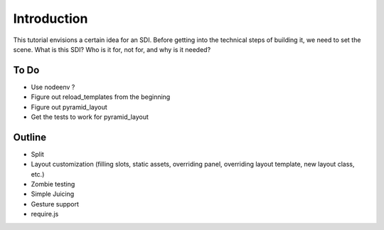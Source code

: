 ============
Introduction
============

This tutorial envisions a certain idea for an SDI. Before getting into
the technical steps of building it, we need to set the scene. What is
this SDI? Who is it for, not for, and why is it needed?

To Do
=====

- Use nodeenv ?

- Figure out reload_templates from the beginning

- Figure out pyramid_layout

- Get the tests to work for pyramid_layout

Outline
=======

- Split

- Layout customization (filling slots, static assets, overriding panel,
  overriding layout template, new layout class, etc.)

- Zombie testing

- Simple Juicing

- Gesture support

- require.js

